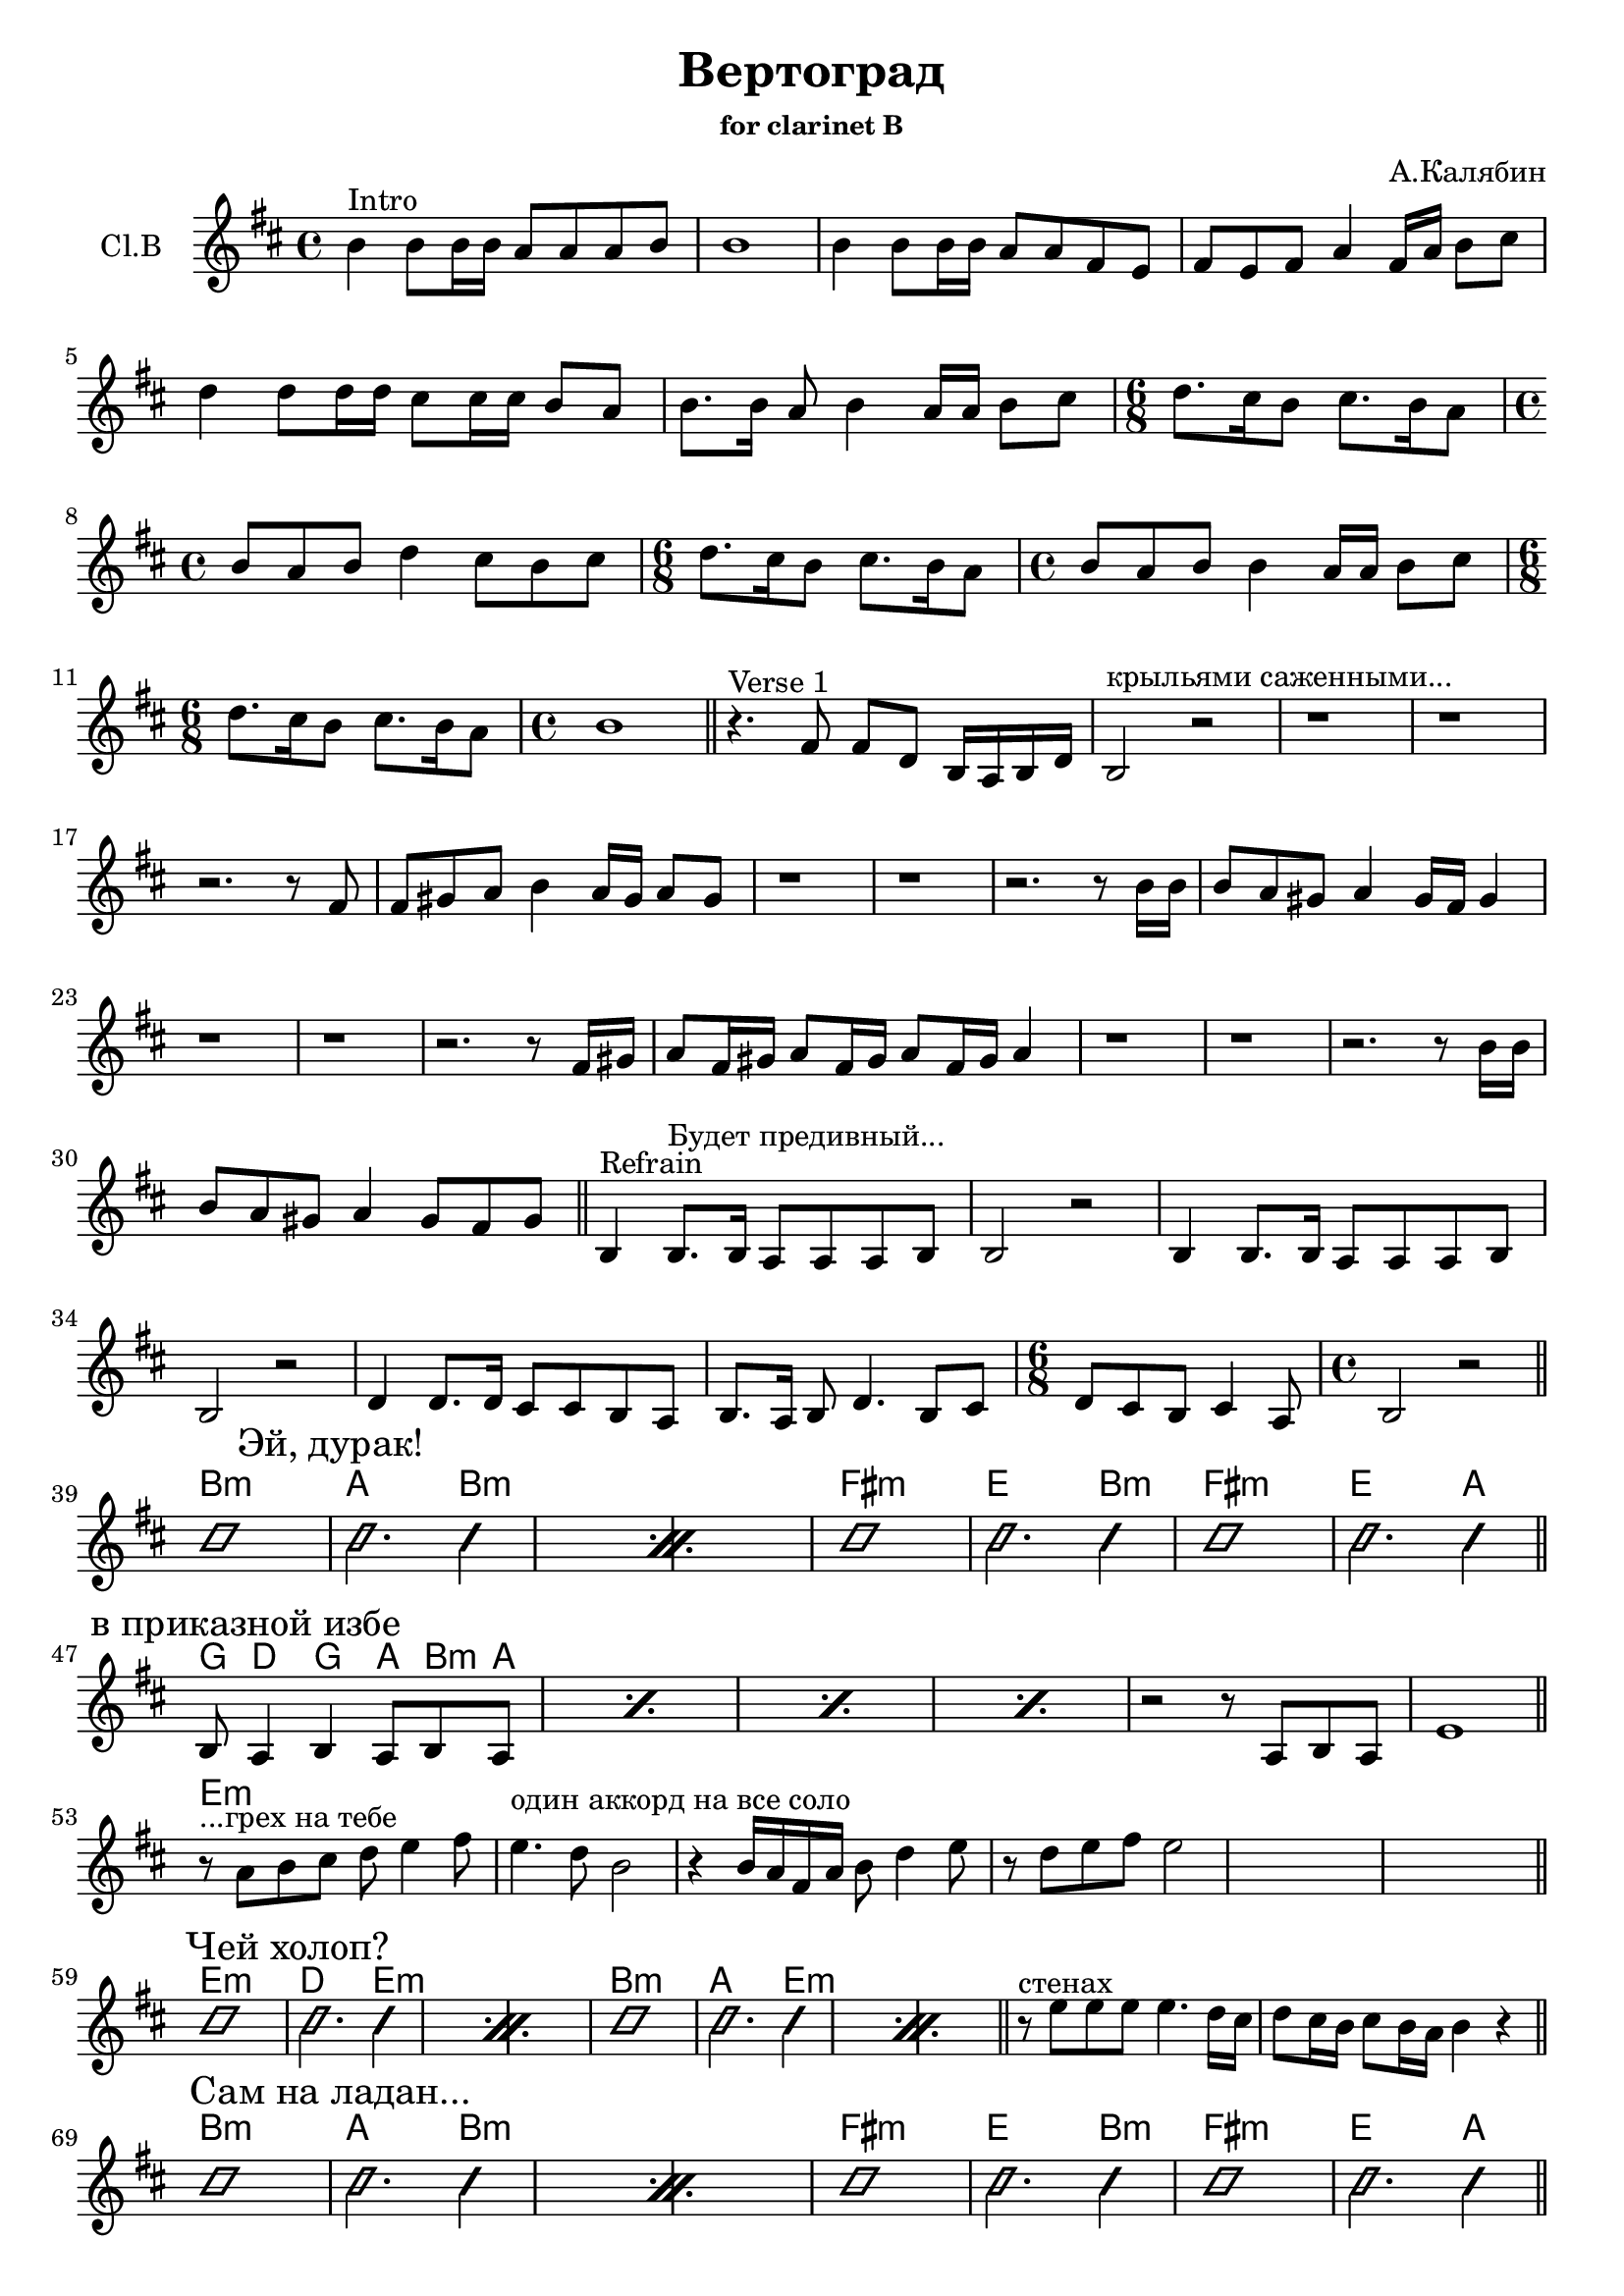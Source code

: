 \version "2.14.2"

\header{
  title = "Вертоград"
  composer = "А.Калябин"
  subsubtitle = "for clarinet B"
}

FluteIntro = {
  \key a \minor \time 4/4 
  \relative c''{a4^"Intro" a8 a16 a g8 g g a | a1 | a4 a8 a16 a g8 g e d | e8 d e g4 e16 g a8 b |}
  \relative c''{c4 c8 c16 c b8 b16 b a8 g | a8. a16 g8 a4 g16 g a8 b | }
  \relative c''{\time 6/8 c8. b16 a8 b8. a16 g8 | \time 4/4 a8 g a c4 b8 a8 b |}
  \relative c''{\time 6/8 c8. b16 a8 b8. a16 g8 | \time 4/4 a8 g a a4 g16 g a8 b | }
  \relative c''{\time 6/8 c8. b16 a8 b8. a16 g8 | \time 4/4 a1 \bar "||"  }
}

VerseI = { % t=0:30 
  \relative c'{r4.^"Verse 1" e8 e c a16 g a c | a2^"крыльями саженными..." r | r1 | r1 | }
  % t=0:38
  \relative c'{r2. r8 e8 | e8 fis g a4 g16 fis g8 fis | r1 | r1 |}
  % t=0:49
  \relative c''{r2. r8 a16 a | a8 g fis g4 fis16 e fis4 | r1 | r1 | }
  %t=1:00
  \relative c'{r2. r8 e16 fis | g8 e16 fis g8 e16 fis g8 e16 fis g4 | r1 | r1 |}
  %t=1:10
  \relative c''{r2. r8 a16 a | a8 g fis g4 fis8 e fis \bar "||"}
}

Refrain = { %t=1:15
  \relative c'{a4^"Refrain" a8.^"Будет предивный..." a16 g8 g g a | a2 r |}
  \relative c'{a4 a8. a16 g8 g g a | a2 r |}
  \relative c'{c4 c8. c16 b8 b a g | a8. g16 a8 c4. a8 b | }
  \relative c'{\time 6/8 c8 b a b4 g8 | \time 4/4 a2 r2 \bar "||"}
}

VerseII = { % Эй, дурак!
	\improvisationOn
	\repeat percent 2{b'1 \mark "Эй, дурак!"| b'2. b'4 |}
	b'1 | b'2. b'4 | b'1 | b'2. b'4 \bar "||"
	\improvisationOff
}

VerseIII = { % в приказной избе
	\repeat percent 4{\relative c'{a8 \mark "в приказной избе" g4 a g8 a g|}}
	\relative c'{r2 r8 g8 a g | d'1  \bar "||"}
}

FluteSolo = {
  \relative c''{r8^"...грех на тебе" g8 a b c d4 e8 | d4.^"один аккорд на все соло" c8 a2 | r4 a16 g e g a8 c4 d8 | r8 c d e d2 | s1 | s1 \bar "||"}
}

VerseIV = { % Чей холоп?
	\improvisationOn
	\repeat percent 2{b'1 \mark "Чей холоп?"| b'2. b'4 |}
	\repeat percent 2{b'1 | b'2. b'4 |} \bar "||"
	\improvisationOff
}

BreakI = \relative c''{r8^"стенах" d8 d d d4. c16 b | c8 b16 a b8 a16 g a4 r \bar "||" }
HBreakI = \chordmode {s1 | s1 |}

VerseV = { % Сам на ладан...
	\improvisationOn
	\repeat percent 2{b'1 \mark "Сам на ладан..."| b'2. b'4 |}
	b'1 | b'2. b'4 | b'1 | b'2. b'4 \bar "||"
	\improvisationOff
}

EndRiff = { % рифф в конце перед рефреном "Будет предивный..." - на записи нет, добавили на репе 20130902
	\transpose c c'{
		\relative c'{\repeat percent 2{a4 g8^"рифф в конце" a4 g8 a b | c8 b a g4 a8 g a |}}
	}
	\relative c'{\repeat percent 2{e4 d8 e4 d8 e fis | g8 fis e e4 e8 d e |}}
	%s1^"Будет предивный..."
	\bar "||"
}

BreakII = {
  \repeat percent 3{\relative c''{c8 b4 c4 b8 c16 b a8 |}}
  \relative c''{c8 b4 c4 b8 c8 b8~ | b1^"Будет предивный..." }
   \bar"||"           
           }

CdI = \relative c''{c8 b a b16 c b8 a c16 b a g |}
Coda = {
	\mark "Coda"
	\repeat percent 3{\CdI } \relative c''{a2 r} |
	\repeat percent 2{\CdI}
	\relative c''{c8 b c b c8. c16 c b a g | a2 r16 e g a g a b a |}
	% \relative c''{r8 a16 a a g8. \times 2/3{a8 b c } \times 2/3{b8 c d} | e4. d16 c b4 a |}
          \relative c''{
              r8 a16 a a g8. \times 2/3{g8 a b } \times 2/3{c8 d e} | 
              e4~e16 d8 c16 b8. a16~a4 | 
          }
          r1 | r2
          \relative c''{r8. e16 e d c d | d16 e g a8 g16 a b~  b16 c16 c c8 b16 a g | 
                a4 r16  a8 g16  e8. d16 r4 |}
}

HIntro = \chordmode{s1 | s1 | s1 | s1 | s1 | s1 | s2. | s1 | s2. | s1 | s2. | s1 | }
HVI = \chordmode{ s1| s1| s1| s1| s1| s1| s1| s1| s1| s1| s1| s1| s1| s1| s1| s1| s1| s1| }
HR = \chordmode{s1| s1| s1| s1| s1| s1| s2.| s1| }
HVII = \chordmode{a1:m | g2. a4:m | s1 | s1 | e1:m | d2. a4:m | e1:m | d2. g4 |}
HVIII = \chordmode{f8 c4 f g8 a:m g | s1 | s1 | s1 | s1 | s1 |}
HFlSolo = \chordmode{d1:m | s1 | s1 | s1 | s1 | s1 |}
HVIV = \chordmode{d1:m | c2. d4:m | s1 | s1 | a1:m | g2. d4:m |  s1 | s1 |}
HVV = \chordmode{a1:m | g2. a4:m | s1 | s1 | e1:m | d2. a4:m | e1:m | d2. g4 |}
HEndRiff = \chordmode{a1:m |  s1 | s1 | s1 | e1:m | s1 | s1 | s1 | s1 |}
HBreakII = \chordmode {s1 s1 s1 s1 %{s1%} }
HCoda = \chordmode{ s1 | s1 | s1 | s1 | s1 | s1 | s1 | s1 | s1 | s1 | s1 | s1 | s1 | s1 | s1 | s1 | s1 | s1 | s1 | s1 | s1 |}

<<
  \new ChordNames{\transpose bes c'{
	\HIntro
	\HVI
	\HR
	\HVII
	\HVIII
	\HFlSolo
	\HVIV
        \HBreakI
	\HVV
	\HEndRiff
        \HBreakII
	\HCoda
  }}
  \new Staff{
    \clef treble 
    \set Staff.instrumentName = "Cl.B"
    \transpose bes c'{
        \FluteIntro
        \VerseI
        \Refrain \break
		\VerseII \break
		\VerseIII \break
        \FluteSolo \break
		\VerseIV %\break
                \BreakI \break
		\VerseV \break
        \EndRiff \break
        \BreakII \break
        \Coda
    }
  }
>>
